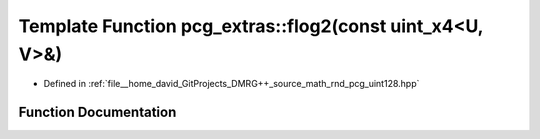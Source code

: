 .. _exhale_function_namespacepcg__extras_1a298188c19b45ffb0551729405adf6686:

Template Function pcg_extras::flog2(const uint_x4<U, V>&)
=========================================================

- Defined in :ref:`file__home_david_GitProjects_DMRG++_source_math_rnd_pcg_uint128.hpp`


Function Documentation
----------------------


.. doxygenfunction:: pcg_extras::flog2(const uint_x4<U, V>&)
